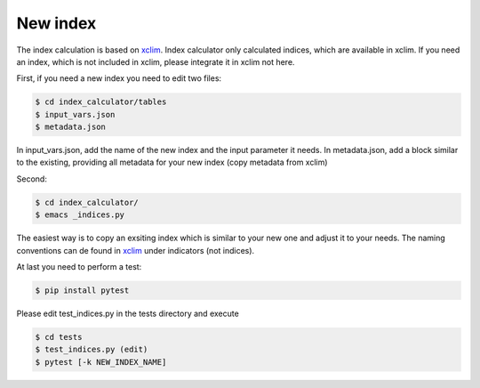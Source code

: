 .. highlight:: shell

=========
New index
=========

The index calculation is based on xclim_. Index calculator only calculated indices, which are available in xclim. If you need an index, which is not included in xclim, please integrate it in xclim not here.

First, if you need a new index you need to edit two files:

.. code-block:: console

    $ cd index_calculator/tables
    $ input_vars.json
    $ metadata.json

In input_vars.json, add the name of the new index and the input parameter it needs.
In metadata.json, add a block similar to the existing, providing all metadata for your new index (copy metadata from xclim)

Second:

.. code-block:: console

    $ cd index_calculator/
    $ emacs _indices.py


The easiest way is to copy an exsiting index which is similar to your new one and adjust it to your needs. The naming conventions can de found in xclim_ under indicators (not indices).

At last you need to perform a test:

.. code-block:: console

    $ pip install pytest


Please edit test_indices.py in the tests directory and execute

.. code-block:: console

    $ cd tests
    $ test_indices.py (edit)
    $ pytest [-k NEW_INDEX_NAME]




.. _xclim: https://github.com/Ouranosinc/xclim
